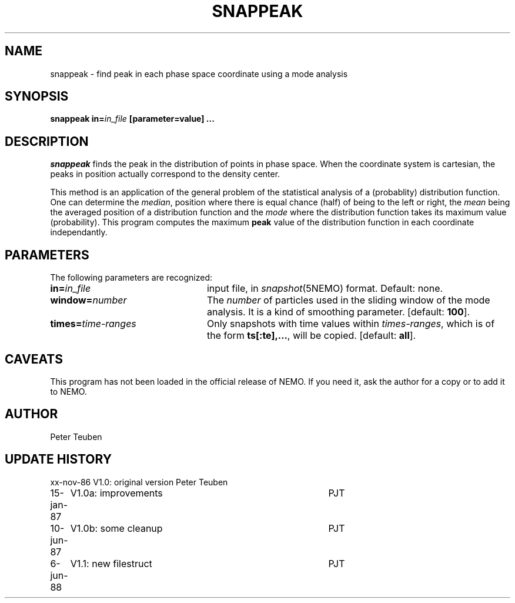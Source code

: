 .TH SNAPPEAK 1NEMO "6 June 1988"
.SH NAME
snappeak \- find peak in each phase space coordinate using a mode analysis
.SH SYNOPSIS
\fBsnappeak in=\fIin_file\fP [parameter=value] .\|.\|.
.SH DESCRIPTION
\fIsnappeak\fP finds the peak in the distribution of points in phase space.
When the coordinate system is cartesian, the peaks in position actually
correspond to the density center. 
.PP
This method is an application of the general problem of the statistical
analysis of a (probablity) distribution function. One can 
determine the \fImedian\fP, position
where there is equal chance (half) of being to the left or right,
the \fImean\fP being the averaged position of a distribution function and
the \fImode\fP where the distribution function takes its maximum value 
(probability). This program computes the maximum \fBpeak\fP value of
the distribution function in each coordinate independantly.
.SH PARAMETERS
The following parameters are recognized:
.TP 24
\fBin=\fIin_file\fP
input file, in \fIsnapshot\fP(5NEMO) format.  Default: none.
.TP
\fBwindow=\fInumber\fP
The \fInumber\fP of particles used in the sliding window of the mode analysis.
It is a kind of smoothing parameter. [default: \fB100\fP].
.TP
\fBtimes=\fItime-ranges\fP
Only snapshots with time values within \fItimes-ranges\fP, which is
of the form \fBts[:te],...\fP, will be 
copied. [default: \fBall\fP].
.SH CAVEATS
This program has not been loaded in the official release of NEMO. 
If you need it, ask the author for a copy or to add it to NEMO.
.SH AUTHOR
Peter Teuben
.SH "UPDATE HISTORY"
.nf
.ta +1.0i +4.0i
xx-nov-86	V1.0: original version   	Peter Teuben
15-jan-87	V1.0a: improvements	PJT
10-jun-87	V1.0b: some cleanup	PJT
6-jun-88	V1.1: new filestruct	PJT
.fi


